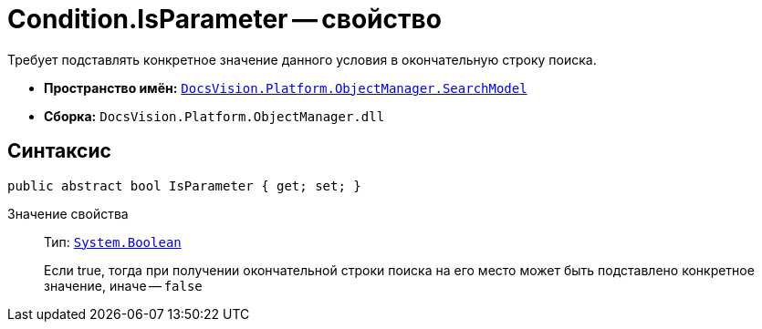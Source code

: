 = Condition.IsParameter -- свойство

Требует подставлять конкретное значение данного условия в окончательную строку поиска.

* *Пространство имён:* `xref:api/DocsVision/Platform/ObjectManager/SearchModel/SearchModel_NS.adoc[DocsVision.Platform.ObjectManager.SearchModel]`
* *Сборка:* `DocsVision.Platform.ObjectManager.dll`

== Синтаксис

[source,csharp]
----
public abstract bool IsParameter { get; set; }
----

Значение свойства::
Тип: `http://msdn.microsoft.com/ru-ru/library/system.boolean.aspx[System.Boolean]`
+
Если true, тогда при получении окончательной строки поиска на его место может быть подставлено конкретное значение, иначе -- `false`

